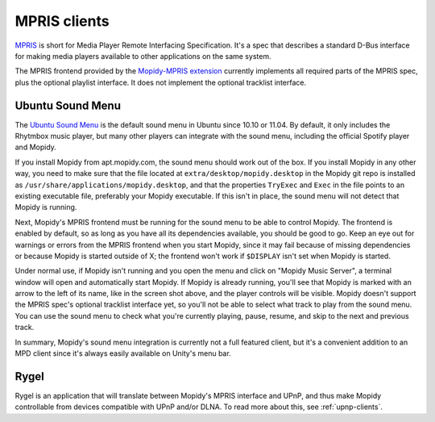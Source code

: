 .. _mpris-clients:

*************
MPRIS clients
*************

`MPRIS <http://specifications.freedesktop.org/mpris-spec/latest/>`_ is short for Media Player Remote Interfacing
Specification. It's a spec that describes a standard D-Bus interface for making
media players available to other applications on the same system.

The MPRIS frontend provided by the `Mopidy-MPRIS extension
<https://github.com/mopidy/mopidy-mpris>`_ currently implements all required
parts of the MPRIS spec, plus the optional playlist interface. It does not
implement the optional tracklist interface.


.. _ubuntu-sound-menu:

Ubuntu Sound Menu
=================

The `Ubuntu Sound Menu <https://wiki.ubuntu.com/Sound#menu>`_ is the default
sound menu in Ubuntu since 10.10 or 11.04. By default, it only includes the
Rhytmbox music player, but many other players can integrate with the sound
menu, including the official Spotify player and Mopidy.

.. image:: ubuntu-sound-menu.png
    :height: 480
    :width: 955

If you install Mopidy from apt.mopidy.com, the sound menu should work out of
the box. If you install Mopidy in any other way, you need to make sure that the
file located at ``extra/desktop/mopidy.desktop`` in the Mopidy git repo is
installed as ``/usr/share/applications/mopidy.desktop``, and that the
properties ``TryExec`` and ``Exec`` in the file points to an existing
executable file, preferably your Mopidy executable. If this isn't in place, the
sound menu will not detect that Mopidy is running.

Next, Mopidy's MPRIS frontend must be running for the sound menu to be able to
control Mopidy. The frontend is enabled by default, so as long as you have all
its dependencies available, you should be good to go. Keep an eye out for
warnings or errors from the MPRIS frontend when you start Mopidy, since it may
fail because of missing dependencies or because Mopidy is started outside of X;
the frontend won't work if ``$DISPLAY`` isn't set when Mopidy is started.

Under normal use, if Mopidy isn't running and you open the menu and click on
"Mopidy Music Server", a terminal window will open and automatically start
Mopidy. If Mopidy is already running, you'll see that Mopidy is marked with an
arrow to the left of its name, like in the screen shot above, and the player
controls will be visible. Mopidy doesn't support the MPRIS spec's optional
tracklist interface yet, so you'll not be able to select what track to play
from the sound menu. You can use the sound menu to check what you're currently
playing, pause, resume, and skip to the next and previous track.

In summary, Mopidy's sound menu integration is currently not a full featured
client, but it's a convenient addition to an MPD client since it's always
easily available on Unity's menu bar.


Rygel
=====

Rygel is an application that will translate between Mopidy's MPRIS interface
and UPnP, and thus make Mopidy controllable from devices compatible with UPnP
and/or DLNA. To read more about this, see :ref:`upnp-clients`.
